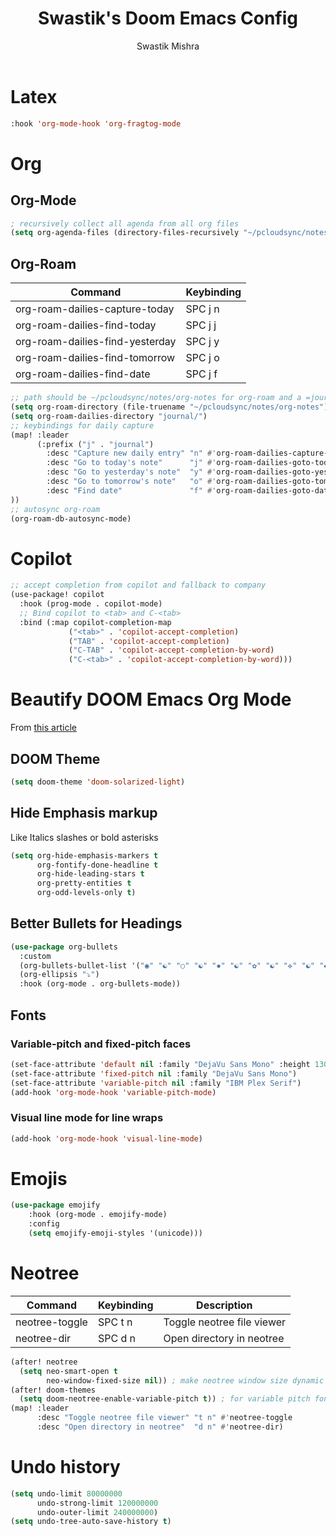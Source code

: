 #+TITLE: Swastik's Doom Emacs Config
#+AUTHOR: Swastik Mishra
#+DESCRIPTION: Personal config
#+STARTUP: showeverything

* Latex
#+begin_src emacs-lisp
:hook 'org-mode-hook 'org-fragtog-mode
#+end_src

* Org
** Org-Mode
#+begin_src emacs-lisp
; recursively collect all agenda from all org files
(setq org-agenda-files (directory-files-recursively "~/pcloudsync/notes/org-notes" "\\.org$"))

#+end_src
** Org-Roam
| Command                         | Keybinding |
|---------------------------------+------------|
| org-roam-dailies-capture-today  | SPC j n    |
| org-roam-dailies-find-today     | SPC j j    |
| org-roam-dailies-find-yesterday | SPC j y    |
| org-roam-dailies-find-tomorrow  | SPC j o    |
| org-roam-dailies-find-date      | SPC j f    |

#+begin_src emacs-lisp
;; path should be ~/pcloudsync/notes/org-notes for org-roam and a =journal= folder inside for daily notes
(setq org-roam-directory (file-truename "~/pcloudsync/notes/org-notes"))
(setq org-roam-dailies-directory "journal/")
;; keybindings for daily capture
(map! :leader
      (:prefix ("j" . "journal")
        :desc "Capture new daily entry" "n" #'org-roam-dailies-capture-today
        :desc "Go to today's note"      "j" #'org-roam-dailies-goto-today
        :desc "Go to yesterday's note"  "y" #'org-roam-dailies-goto-yesterday
        :desc "Go to tomorrow's note"   "o" #'org-roam-dailies-goto-tomorrow
        :desc "Find date"               "f" #'org-roam-dailies-goto-date
))
;; autosync org-roam
(org-roam-db-autosync-mode)
#+end_src

* Copilot
#+begin_src emacs-lisp
;; accept completion from copilot and fallback to company
(use-package! copilot
  :hook (prog-mode . copilot-mode)
  ;; Bind copilot to <tab> and C-<tab>
  :bind (:map copilot-completion-map
             ("<tab>" . 'copilot-accept-completion)
             ("TAB" . 'copilot-accept-completion)
             ("C-TAB" . 'copilot-accept-completion-by-word)
             ("C-<tab>" . 'copilot-accept-completion-by-word)))

#+end_src

* Beautify DOOM Emacs Org Mode

From [[https://mstempl.netlify.app/post/beautify-org-mode/][this article]]

** DOOM Theme

#+begin_src emacs-lisp
(setq doom-theme 'doom-solarized-light)
#+end_src

** Hide Emphasis markup
Like Italics slashes or bold asterisks
#+begin_src emacs-lisp
(setq org-hide-emphasis-markers t
      org-fontify-done-headline t
      org-hide-leading-stars t
      org-pretty-entities t
      org-odd-levels-only t)
#+end_src

** Better Bullets for Headings
#+begin_src emacs-lisp
(use-package org-bullets
  :custom
  (org-bullets-bullet-list '("◉" "☯" "○" "☯" "✸" "☯" "✿" "☯" "✜" "☯" "◆" "☯" "▶"))
  (org-ellipsis "⤵")
  :hook (org-mode . org-bullets-mode))
#+end_src

** Fonts

*** Variable-pitch and fixed-pitch faces
#+begin_src emacs-lisp
(set-face-attribute 'default nil :family "DejaVu Sans Mono" :height 130)
(set-face-attribute 'fixed-pitch nil :family "DejaVu Sans Mono")
(set-face-attribute 'variable-pitch nil :family "IBM Plex Serif")
(add-hook 'org-mode-hook 'variable-pitch-mode)
#+end_src
*** Visual line mode for line wraps
#+begin_src emacs-lisp
  (add-hook 'org-mode-hook 'visual-line-mode)
#+end_src

* Emojis
#+begin_src emacs-lisp
(use-package emojify
    :hook (org-mode . emojify-mode)
    :config
    (setq emojify-emoji-styles '(unicode)))

#+end_src

* Neotree
| Command        | Keybinding | Description                |
|----------------|------------|----------------------------|
| neotree-toggle | SPC t n    | Toggle neotree file viewer |
| neotree-dir    | SPC d n    | Open directory in neotree  |



#+begin_src emacs-lisp
(after! neotree
  (setq neo-smart-open t
        neo-window-fixed-size nil)) ; make neotree window size dynamic
(after! doom-themes
  (setq doom-neotree-enable-variable-pitch t)) ; for variable pitch fonts
(map! :leader
      :desc "Toggle neotree file viewer" "t n" #'neotree-toggle
      :desc "Open directory in neotree"  "d n" #'neotree-dir)
#+end_src

* Undo history
#+begin_src emacs-lisp
(setq undo-limit 80000000
      undo-strong-limit 120000000
      undo-outer-limit 240000000)
(setq undo-tree-auto-save-history t)
#+end_src
